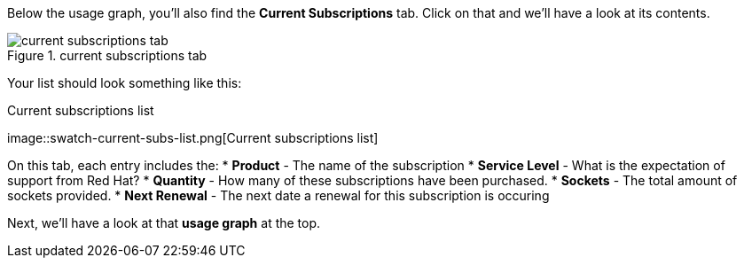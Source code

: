 Below the usage graph, you’ll also find the *Current Subscriptions* tab.
Click on that and we’ll have a look at its contents.

.current subscriptions tab
image::swatch-current-subs-tab.png[current subscriptions tab]

Your list should look something like this:

.Current subscriptions list
image::swatch-current-subs-list.png[Current subscriptions
list]

On this tab, each entry includes the: * *Product* - The name of the
subscription * *Service Level* - What is the expectation of support from
Red Hat? * *Quantity* - How many of these subscriptions have been
purchased. * *Sockets* - The total amount of sockets provided. * *Next
Renewal* - The next date a renewal for this subscription is occuring

Next, we’ll have a look at that *usage graph* at the top.
